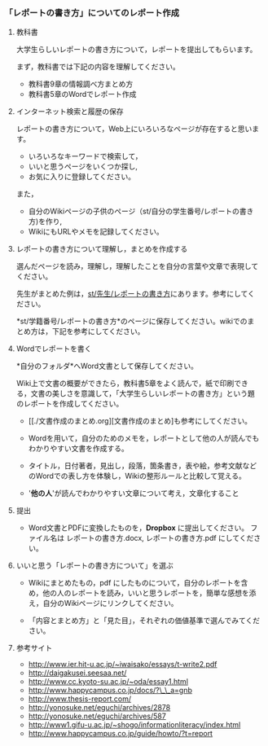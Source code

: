 *** 「レポートの書き方」についてのレポート作成

**** 教科書

大学生らしいレポートの書き方について，レポートを提出してもらいます。

まず，教科書では下記の内容を理解してください。

-  教科書9章の情報調べ方まとめ方
-  教科書5章のWordでレポート作成

**** インターネット検索と履歴の保存

レポートの書き方について，Web上にいろいろなページが存在すると思います。

-  いろいろなキーワードで検索して，
-  いいと思うページをいくつか探し,
-  お気に入りに登録してください。

また，

-  自分のWikiページの子供のページ（st/自分の学生番号/レポートの書き方)を作り,
-  WikiにもURLやメモを記録してください。

**** レポートの書き方について理解し，まとめを作成する

選んだページを読み，理解し，理解したことを自分の言葉や文章で表現してください。

先生がまとめた例は，[[./st_先生_レポートの書き方.org][st/先生/レポートの書き方]]にあります。参考にしてください。

*st/学籍番号/レポートの書き方*のページに保存してください。wikiでのまとめ方は，下記を参考にしてください。

**** Wordでレポートを書く

*自分のフォルダ*へWord文書として保存してください。

Wiki上で文書の概要ができたら，教科書5章をよく読んで，紙で印刷できる，文書の美しさを意識して，「大学生らしいレポートの書き方」という題のレポートを作成してください。

-  [[./文書作成のまとめ.org][文書作成のまとめ]も参考にしてください。

-  Wordを用いて，自分のためのメモを，レポートとして他の人が読んでもわかりやすい文書を作成する。

-  タイトル，日付著者，見出し，段落，箇条書き，表や絵，参考文献などのWordでの表し方を体験し，Wikiの整形ルールと比較して覚える。

-  '*他の人*'が読んでわかりやすい文章について考え，文章化すること

**** 提出

-  Word文書とPDFに変換したものを，*Dropbox* に提出してください。
   ファイル名は レポートの書き方.docx, レポートの書き方.pdf
   にしてください。

**** いいと思う「レポートの書き方について」を選ぶ

-  Wikiにまとめたもの，pdf
   にしたものについて，自分のレポートを含め，他の人のレポートを読み，いいと思うレポートを，簡単な感想を添え，自分のWikiページにリンクしてください。

-  「内容とまとめ方」と「見た目」，それぞれの価値基準で選んでみてください。

**** 参考サイト

-  http://www.ier.hit-u.ac.jp/~iwaisako/essays/t-write2.pdf
-  http://daigakusei.seesaa.net/
-  http://www.cc.kyoto-su.ac.jp/~oda/essay1.html
-  http://www.happycampus.co.jp/docs/?\_\_a=gnb
-  http://www.thesis-report.com/
-  http://yonosuke.net/eguchi/archives/2878
-  http://yonosuke.net/eguchi/archives/587
-  http://www1.gifu-u.ac.jp/~shogo/informationliteracy/index.html
-  http://www.happycampus.co.jp/guide/howto/?t=report

